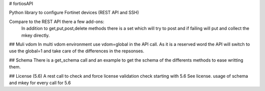 # fortiosAPI

Python library to configure Fortinet devices (REST API and SSH)

Compare to the REST API there a few add-ons:
 In addition to get,put,post,delete methods there is a set which will
 try to post and if failing will put and collect the mkey directly.

## Muli vdom
In multi vdom environment use vdom=global in the API call.
As it is a reserved word the API will switch to use the global=1 and
take care of the differences in the repsonses.

## Schema
There is a get_schema call and an example to get the schema of the
differents methods to ease writting them.

## License (5.6)
A rest call to check and force license validation check starting with 5.6
See license.
usage of schema and mkey for every call for 5.6 


